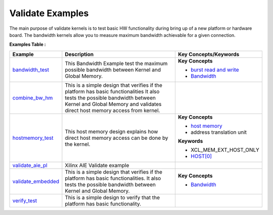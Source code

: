 Validate Examples
==================================
The main purpose of validate kernels is to test basic HW functionality during bring up of a new platform or hardware board. The bandwidth kernels allow you to measure maximum bandwidth achievable for a given connection.

**Examples Table :**

.. list-table:: 
  :header-rows: 1

  * - **Example**
    - **Description**
    - **Key Concepts/Keywords**
  * - `bandwidth_test <bandwidth_test>`_
    - This Bandwidth Example test the maximum possible bandwidth between Kernel and Global Memory.
    - **Key Concepts**

      * `burst read and write <https://docs.xilinx.com/r/en-US/ug1399-vitis-hls/AXI-Burst-Transfers>`__
      * `Bandwidth <https://docs.xilinx.com/r/en-US/ug1393-vitis-application-acceleration/Best-Practices-for-Kernel-Development>`__

  * - `combine_bw_hm <combine_bw_hm>`_
    - This is a simple design that verifies if the platform has basic functionalities It also tests the possible bandwidth between Kernel and Global Memory and validates direct host memory access from kernel.
    - 
  * - `hostmemory_test <hostmemory_test>`_
    - This host memory design explains how direct host memory access can be done by the kernel.
    - **Key Concepts**

      * `host memory <https://docs.xilinx.com/r/en-US/ug1393-vitis-application-acceleration/Best-Practices-for-Host-Programming>`__
      * address translation unit

      **Keywords**

      * XCL_MEM_EXT_HOST_ONLY
      * `HOST[0] <https://docs.xilinx.com/r/en-US/ug1393-vitis-application-acceleration/Mapping-Kernel-Ports-to-Memory>`__

  * - `validate_aie_pl <validate_aie_pl>`_
    - Xilinx AIE Validate example
    - 
  * - `validate_embedded <validate_embedded>`_
    - This is a simple design that verifies if the platform has basic functionalities. It also tests the possible bandwidth between Kernel and Global Memory.
    - **Key Concepts**

      * `Bandwidth <https://docs.xilinx.com/r/en-US/ug1393-vitis-application-acceleration/Best-Practices-for-Kernel-Development>`__

  * - `verify_test <verify_test>`_
    - This is a simple design to verify that the platform has basic functionality.
    - 

